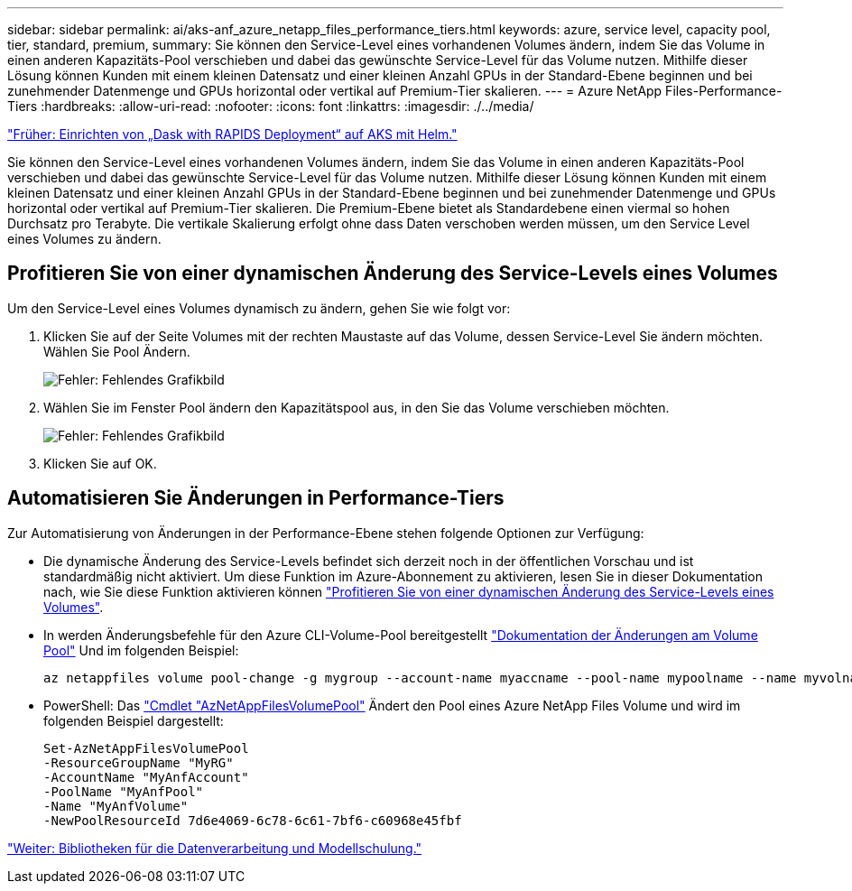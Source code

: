 ---
sidebar: sidebar 
permalink: ai/aks-anf_azure_netapp_files_performance_tiers.html 
keywords: azure, service level, capacity pool, tier, standard, premium, 
summary: Sie können den Service-Level eines vorhandenen Volumes ändern, indem Sie das Volume in einen anderen Kapazitäts-Pool verschieben und dabei das gewünschte Service-Level für das Volume nutzen. Mithilfe dieser Lösung können Kunden mit einem kleinen Datensatz und einer kleinen Anzahl GPUs in der Standard-Ebene beginnen und bei zunehmender Datenmenge und GPUs horizontal oder vertikal auf Premium-Tier skalieren. 
---
= Azure NetApp Files-Performance-Tiers
:hardbreaks:
:allow-uri-read: 
:nofooter: 
:icons: font
:linkattrs: 
:imagesdir: ./../media/


link:aks-anf_set_up_dask_with_rapids_deployment_on_aks_using_helm.html["Früher: Einrichten von „Dask with RAPIDS Deployment“ auf AKS mit Helm."]

Sie können den Service-Level eines vorhandenen Volumes ändern, indem Sie das Volume in einen anderen Kapazitäts-Pool verschieben und dabei das gewünschte Service-Level für das Volume nutzen. Mithilfe dieser Lösung können Kunden mit einem kleinen Datensatz und einer kleinen Anzahl GPUs in der Standard-Ebene beginnen und bei zunehmender Datenmenge und GPUs horizontal oder vertikal auf Premium-Tier skalieren. Die Premium-Ebene bietet als Standardebene einen viermal so hohen Durchsatz pro Terabyte. Die vertikale Skalierung erfolgt ohne dass Daten verschoben werden müssen, um den Service Level eines Volumes zu ändern.



== Profitieren Sie von einer dynamischen Änderung des Service-Levels eines Volumes

Um den Service-Level eines Volumes dynamisch zu ändern, gehen Sie wie folgt vor:

. Klicken Sie auf der Seite Volumes mit der rechten Maustaste auf das Volume, dessen Service-Level Sie ändern möchten. Wählen Sie Pool Ändern.
+
image:aks-anf_image10.png["Fehler: Fehlendes Grafikbild"]

. Wählen Sie im Fenster Pool ändern den Kapazitätspool aus, in den Sie das Volume verschieben möchten.
+
image:aks-anf_image11.png["Fehler: Fehlendes Grafikbild"]

. Klicken Sie auf OK.




== Automatisieren Sie Änderungen in Performance-Tiers

Zur Automatisierung von Änderungen in der Performance-Ebene stehen folgende Optionen zur Verfügung:

* Die dynamische Änderung des Service-Levels befindet sich derzeit noch in der öffentlichen Vorschau und ist standardmäßig nicht aktiviert. Um diese Funktion im Azure-Abonnement zu aktivieren, lesen Sie in dieser Dokumentation nach, wie Sie diese Funktion aktivieren können https://docs.microsoft.com/azure/azure-netapp-files/dynamic-change-volume-service-level["Profitieren Sie von einer dynamischen Änderung des Service-Levels eines Volumes"^].
* In werden Änderungsbefehle für den Azure CLI-Volume-Pool bereitgestellt https://docs.microsoft.com/en-us/cli/azure/netappfiles/volume?view=azure-cli-latest&viewFallbackFrom=azure-cli-latest%20-%20az_netappfiles_volume_pool_change["Dokumentation der Änderungen am Volume Pool"^] Und im folgenden Beispiel:
+
....
az netappfiles volume pool-change -g mygroup --account-name myaccname --pool-name mypoolname --name myvolname --new-pool-resource-id mynewresourceid
....
* PowerShell: Das https://docs.microsoft.com/powershell/module/az.netappfiles/set-aznetappfilesvolumepool?view=azps-5.8.0["Cmdlet "AzNetAppFilesVolumePool"^] Ändert den Pool eines Azure NetApp Files Volume und wird im folgenden Beispiel dargestellt:
+
....
Set-AzNetAppFilesVolumePool
-ResourceGroupName "MyRG"
-AccountName "MyAnfAccount"
-PoolName "MyAnfPool"
-Name "MyAnfVolume"
-NewPoolResourceId 7d6e4069-6c78-6c61-7bf6-c60968e45fbf
....


link:aks-anf_libraries_for_data_processing_and_model_training.html["Weiter: Bibliotheken für die Datenverarbeitung und Modellschulung."]
